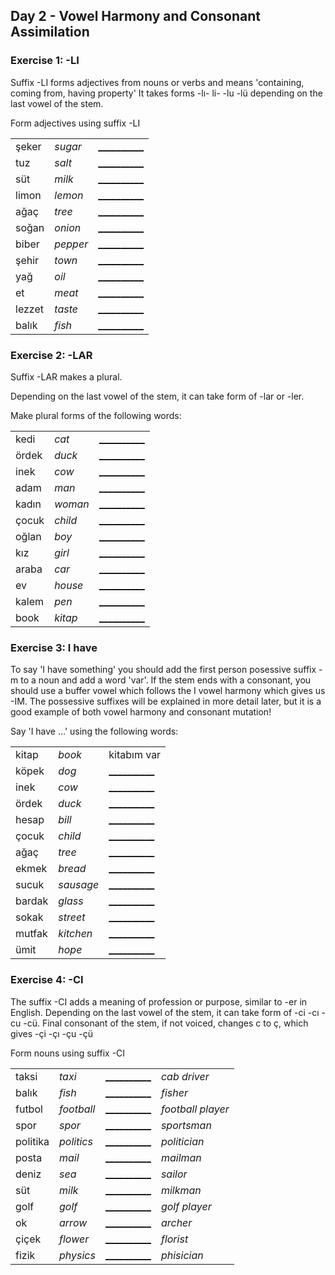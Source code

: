 ** Day 2 - Vowel Harmony and Consonant Assimilation
*** Exercise 1: -LI

Suffix -LI forms adjectives from nouns or verbs and means 'containing, coming from, having property'
It takes forms -lı- li- -lu -lü depending on the last vowel of the stem.

Form adjectives using suffix -LI

|--------+----------+--------------|
| şeker  | /sugar/  | ____________ |
| tuz    | /salt/   | ____________ |
| süt    | /milk/   | ____________ |
| limon  | /lemon/  | ____________ |
| ağaç   | /tree/   | ____________ |
| soğan  | /onion/  | ____________ |
| biber  | /pepper/ | ____________ |
| şehir  | /town/   | ____________ |
| yağ    | /oil/    | ____________ |
| et     | /meat/   | ____________ |
| lezzet | /taste/  | ____________ |
| balık  | /fish/   | ____________ |

*** Exercise 2: -LAR

Suffix -LAR makes a plural. 

Depending on the last vowel of the stem, it can take form of -lar or -ler.

Make plural forms of the following words:

|-------+---------+--------------|
| kedi  | /cat/   | ____________ |
| ördek | /duck/  | ____________ |
| inek  | /cow/   | ____________ |
| adam  | /man/   | ____________ |
| kadın | /woman/ | ____________ |
| çocuk | /child/ | ____________ |
| oğlan | /boy/   | ____________ |
| kız   | /girl/  | ____________ |
| araba | /car/   | ____________ |
| ev    | /house/ | ____________ |
| kalem | /pen/   | ____________ |
| book  | /kitap/ | ____________ |

*** Exercise 3: I have

To say 'I have something' you should add the first person posessive suffix -m to a noun and add a word 'var'. If the stem ends with a consonant, you should use a buffer vowel which follows the I vowel harmony which gives us -IM. The possessive suffixes will be explained in more detail later, but it is a good example of both vowel harmony and consonant mutation!


Say 'I have ...' using the following words:

|--------+-----------+--------------|
| kitap  | /book/    | kitabım var  |
| köpek  | /dog/     | ____________ |
| inek   | /cow/     | ____________ |
| ördek  | /duck/    | ____________ |
| hesap  | /bill/    | ____________ |
| çocuk  | /child/   | ____________ |
| ağaç   | /tree/    | ____________ |
| ekmek  | /bread/   | ____________ |
| sucuk  | /sausage/ | ____________ |
| bardak | /glass/   | ____________ |
| sokak  | /street/  | ____________ |
| mutfak | /kitchen/ | ____________ |
| ümit   | /hope/    | ____________ |

*** Exercise 4: -CI

The suffix -CI adds a meaning of profession or purpose, similar to -er in English. Depending on the last vowel of the stem, it can take form of -ci -cı -cu -cü. Final consonant of the stem, if not voiced, changes c to ç, which gives -çi -çı -çu -çü

Form nouns using suffix -CI

|----------+------------+--------------+-------------------|
| taksi    | /taxi/     | ____________ | /cab driver/      |
| balık    | /fish/     | ____________ | /fisher/          |
| futbol   | /football/ | ____________ | /football player/ |
| spor     | /spor/     | ____________ | /sportsman/       |
| politika | /politics/ | ____________ | /politician/      |
| posta    | /mail/     | ____________ | /mailman/         |
| deniz    | /sea/      | ____________ | /sailor/          |
| süt      | /milk/     | ____________ | /milkman/         |
| golf     | /golf/     | ____________ | /golf player/     |
| ok       | /arrow/    | ____________ | /archer/          |
| çiçek    | /flower/   | ____________ | /florist/         |
| fizik    | /physics/  | ____________ | /phisician/       |
